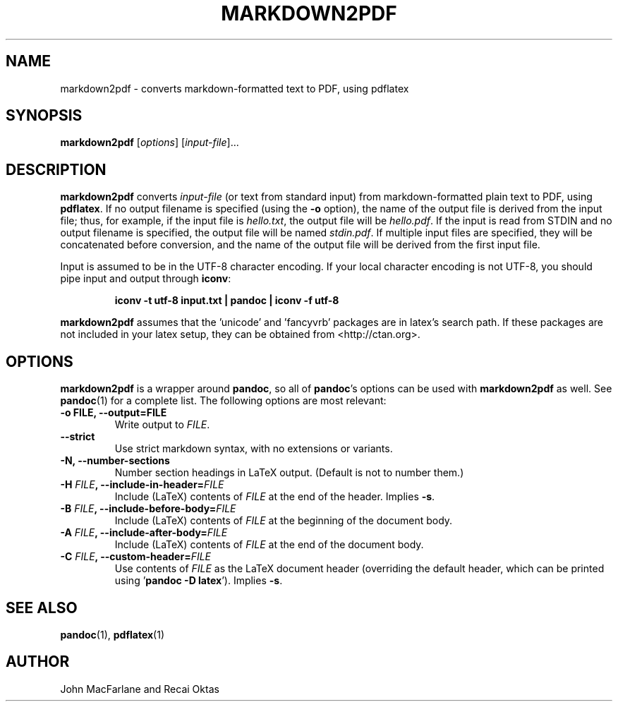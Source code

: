 .TH MARKDOWN2PDF 1 "December 15, 2006" Pandoc "User Manuals"
.SH NAME
markdown2pdf \- converts markdown-formatted text to PDF, using pdflatex 
.SH SYNOPSIS
\fBmarkdown2pdf\fR [\fIoptions\fR] [\fIinput-file\fR]...
.SH DESCRIPTION
\fBmarkdown2pdf\fR converts \fIinput\-file\fR (or text from standard 
input) from markdown\-formatted plain text to PDF, using \fBpdflatex\fR.
If no output filename is specified (using the \fB\-o\fR option),
the name of the output file is derived from the input file; thus, for
example, if the input file is \fIhello.txt\fR, the output file will be
\fIhello.pdf\fR.  If the input is read from STDIN and no output filename
is specified, the output file will be named \fIstdin.pdf\fR.  If multiple
input files are specified, they will be concatenated before conversion,
and the name of the output file will be derived from the first input file.
.PP
Input is assumed to be in the UTF\-8 character encoding.  If your
local character encoding is not UTF\-8, you should pipe input and
output through \fBiconv\fR:
.IP
.B iconv \-t utf\-8 input.txt | pandoc | iconv \-f utf\-8
.PP
\fBmarkdown2pdf\fR assumes that the 'unicode' and 'fancyvrb' packages
are in latex's search path.  If these packages are not included in your
latex setup, they can be obtained from <http://ctan.org>.
.SH OPTIONS
.PP
\fBmarkdown2pdf\fR is a wrapper around \fBpandoc\fR, so all of
\fBpandoc\fR's options can be used with \fBmarkdown2pdf\fR as well.
See \fBpandoc\fR(1) for a complete list.
The following options are most relevant:
.TP
.B \-o FILE, \-\-output=FILE
Write output to \fIFILE\fR.
.TP
.B \-\-strict
Use strict markdown syntax, with no extensions or variants.
.TP
.TP
.B \-N, \-\-number-sections
Number section headings in LaTeX output.  (Default is not to number them.)
.TP
.B \-H \fIFILE\fB, \-\-include-in-header=\fIFILE\fB
Include (LaTeX) contents of \fIFILE\fR at the end of the header.  Implies
\fB\-s\fR.
.TP
.B \-B \fIFILE\fB, \-\-include-before-body=\fIFILE\fB
Include (LaTeX) contents of \fIFILE\fR at the beginning of the document body.
.TP
.B \-A \fIFILE\fB, \-\-include-after-body=\fIFILE\fB
Include (LaTeX) contents of \fIFILE\fR at the end of the document body.
.TP
.B \-C \fIFILE\fB, \-\-custom-header=\fIFILE\fB
Use contents of \fIFILE\fR
as the LaTeX document header (overriding the default header, which can be
printed using '\fBpandoc \-D latex\fR').  Implies \fB-s\fR.
.SH "SEE ALSO"
\fBpandoc\fR(1),
\fBpdflatex\fR(1)
.SH AUTHOR
John MacFarlane and Recai Oktas
